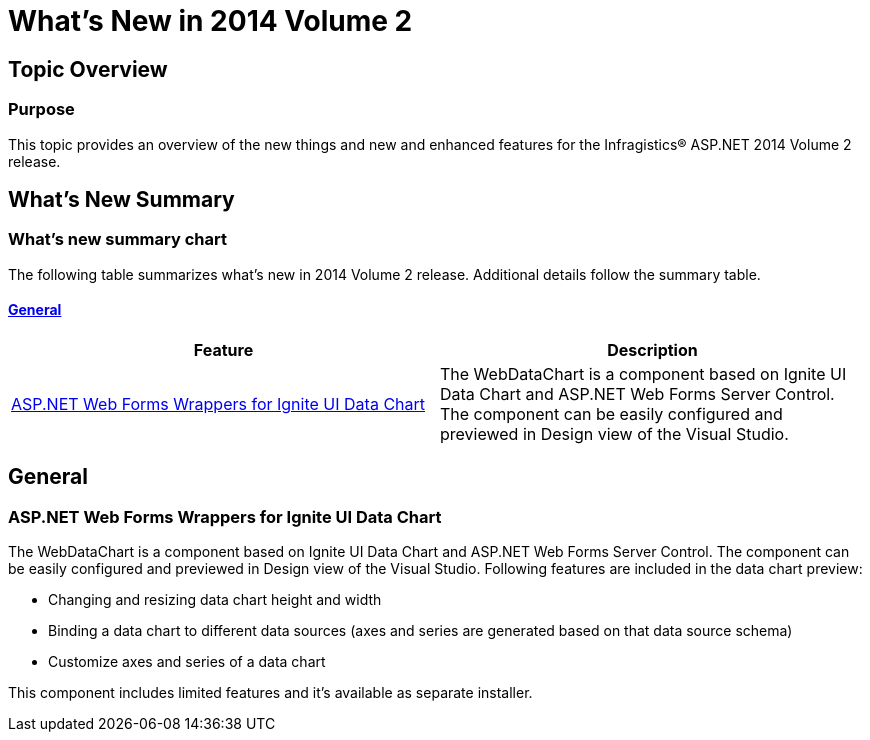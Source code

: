 ﻿////

|metadata|
{
    "name": "whats-new-in-2014-volume-2",
    "controlName": [],
    "tags": ["Charting","CTP","Data Binding","Data Presentation","Design Environment"],
    "guid": "ec056f5c-07bd-4a71-8b5b-48ffa84cc3a1",  
    "buildFlags": [],
    "createdOn": "2014-09-16T12:26:19.2522493Z"
}
|metadata|
////

= What's New in 2014 Volume 2

== Topic Overview

=== Purpose

This topic provides an overview of the new things and new and enhanced features for the Infragistics® ASP.NET 2014 Volume 2 release.

== What’s New Summary

=== What’s new summary chart

The following table summarizes what’s new in 2014 Volume 2 release. Additional details follow the summary table.

==== <<_Ref367305754,General>>

[options="header", cols="a,a"]
|====
|Feature|Description

|<<wrapper-igniteui,ASP.NET Web Forms Wrappers for Ignite UI Data Chart>>
|The WebDataChart is a component based on Ignite UI Data Chart and ASP.NET Web Forms Server Control. The component can be easily configured and previewed in Design view of the Visual Studio.

|====

[[_Ref367305754]]

== General

[[wrapper-igniteui]]

=== ASP.NET Web Forms Wrappers for Ignite UI Data Chart

The WebDataChart is a component based on Ignite UI Data Chart and ASP.NET Web Forms Server Control. The component can be easily configured and previewed in Design view of the Visual Studio. Following features are included in the data chart preview:

* Changing and resizing data chart height and width
* Binding a data chart to different data sources (axes and series are generated based on that data source schema)
* Customize axes and series of a data chart

This component includes limited features and it’s available as separate installer.